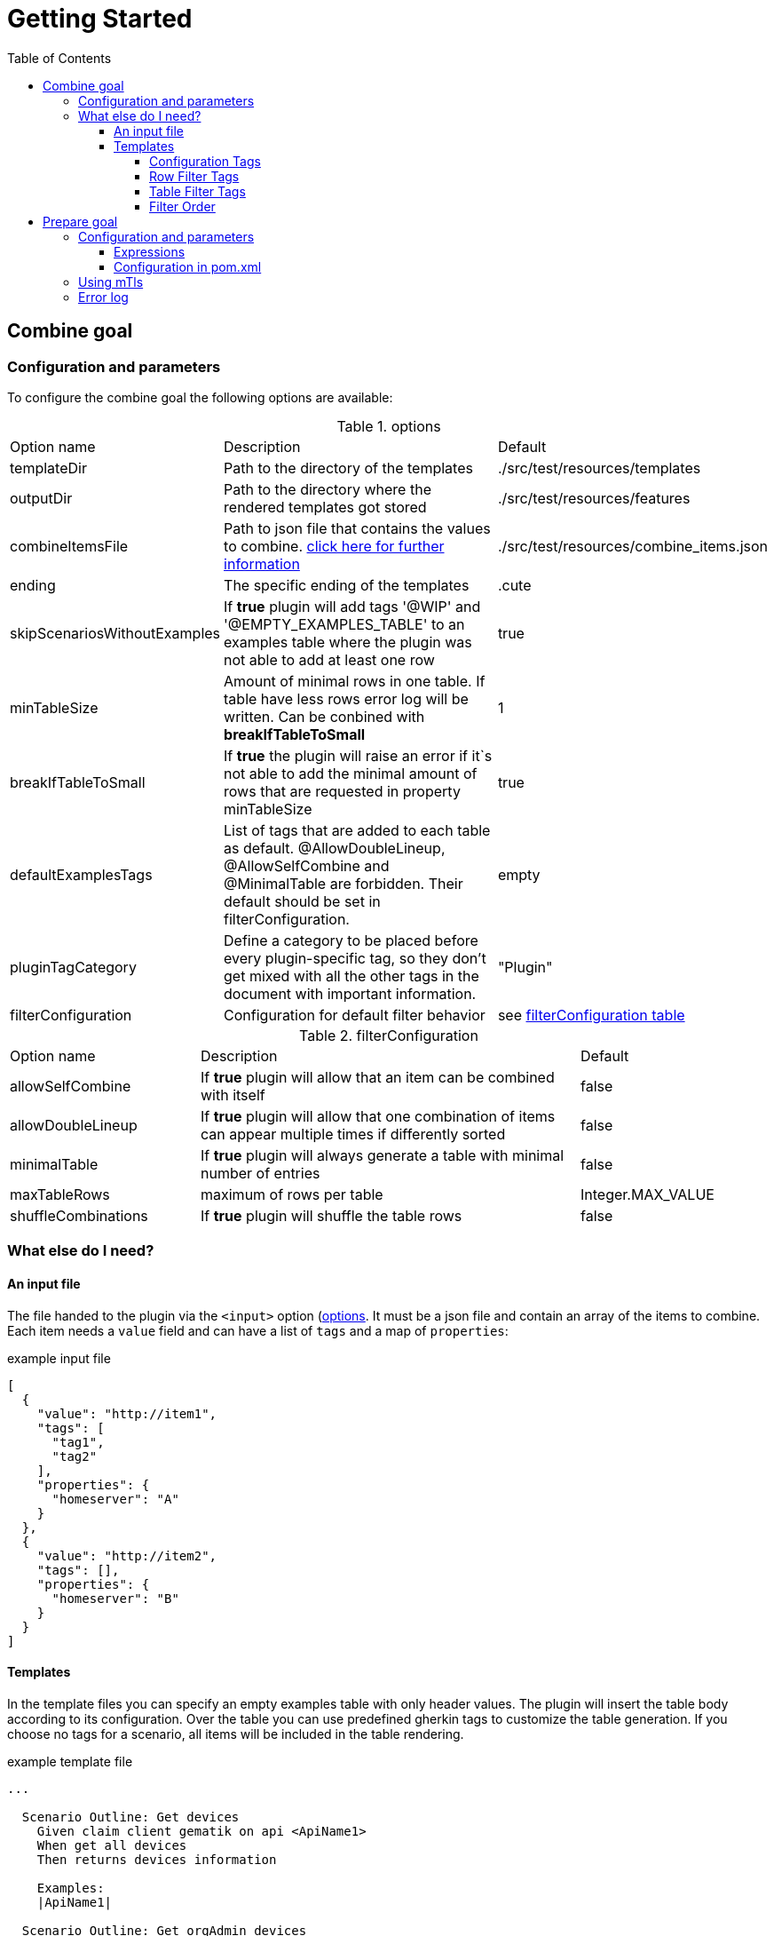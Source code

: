 :toc-title: Table of Contents
:toc:
:toclevels: 5
= Getting Started

// TODO rewrite
== Combine goal

=== Configuration and parameters

To configure the combine goal the following options are available:

[[options]]
.options
[cols="1,2,1"]
|===
|Option name|Description|Default
|templateDir|Path to the directory of the templates|./src/test/resources/templates
|outputDir|Path to the directory where the rendered templates got stored|./src/test/resources/features
|combineItemsFile|Path to json file that contains the values to combine. <<combine_items,click here for further information>>|./src/test/resources/combine_items.json
|ending|The specific ending of the templates|.cute
|skipScenariosWithoutExamples| If *true* plugin will add tags '@WIP' and '@EMPTY_EXAMPLES_TABLE' to an examples table where the plugin was not able to add at least one row |true
|minTableSize|Amount of minimal rows in one table. If table have less rows error log will be written. Can be conbined with *breakIfTableToSmall*|1
|breakIfTableToSmall|If *true* the plugin will raise an error if it`s not able to add the minimal amount of rows that are requested in property minTableSize|true
|defaultExamplesTags|List of tags that are added to each table as default.
@AllowDoubleLineup, @AllowSelfCombine and @MinimalTable are forbidden. Their default should be set in filterConfiguration.| empty
|pluginTagCategory|Define a category to be placed before every plugin-specific tag, so they don't get mixed with all the other tags in the document with important information.|"Plugin"
|filterConfiguration| Configuration for default filter behavior | see <<filter-configuration, filterConfiguration table>>
|===

[[filter-configuration]]
.filterConfiguration
[cols="1,2,1"]
|===
|Option name|Description|Default
|allowSelfCombine|If *true* plugin will allow that an item can be combined with itself|false
|allowDoubleLineup|If *true* plugin will allow that one combination of items can appear multiple times if differently sorted|false
|minimalTable|If *true* plugin will always generate a table with minimal number of entries|false
|maxTableRows|maximum of rows per table|Integer.MAX_VALUE
|shuffleCombinations|If *true* plugin will shuffle the table rows|false
|===

=== What else do I need?

==== [[combine_items]]An input file

The file handed to the plugin via the `<input>` option (<<options, options>>.
It must be a json file and contain an array of the items to combine.
Each item needs a `value` field and can have a list of `tags` and a map of `properties`:

.example input file
[source,json]
----
[
  {
    "value": "http://item1",
    "tags": [
      "tag1",
      "tag2"
    ],
    "properties": {
      "homeserver": "A"
    }
  },
  {
    "value": "http://item2",
    "tags": [],
    "properties": {
      "homeserver": "B"
    }
  }
]
----

==== Templates

In the template files you can specify an empty examples table with only header values.
The plugin will insert the table body according to its configuration.
Over the table you can use predefined gherkin tags to customize the table generation.
If you choose no tags for a scenario, all items will be included in the table rendering.

.example template file
[source,gherkin]
----
...

  Scenario Outline: Get devices
    Given claim client gematik on api <ApiName1>
    When get all devices
    Then returns devices information

    Examples:
    |ApiName1|

  Scenario Outline: Get orgAdmin devices
    Given claim client gematik on api <ApiName1>
    When get all devices
    Then returns devices information

    @Filter(ApiName1.hasTag("orgAdmin"))
    Examples:
    |ApiName1|

...
----

===== Configuration Tags

Configuration tags can override the default configuration values for a single examples table.
Configuration tags with a boolean value have default values for which the value can be omitted e.g. `@Shuffle(true)` can also be written as `@Shuffle`

.configuration tags
[cols="2,1,4"]
|===
|Tag name|Default|Example
|@AllowDoubleLineup(<boolean>)

Example:
@AllowDoubleLineup(true)|true|specifies if one combination of items can appear multiple times in the examples table, if differently sorted.

e.g. Row "\|entry2\|entry1\|" will not appear if row "\|entry1\|entry2\|" is present.

|@AllowSelfCombine(<boolean>)

Example:
@AllowSelfCombine(false)|true|Specifies if an item can be combined with itself.

e.g. Row "\|entry1\|entry1\|" will not appear if SelfCombine is disabled.

|@MinimalTable(<boolean>)

Example:
@MinimalTable(true)|true a|Generate a table with minimal number of entries. Each possible entry will have one occurrence in the resulting table as long as there are sufficient items to fill each row. If additional entries are needed to fill the last row, items will be reused.
Cell and row filter can lead to more reused items.

DoubleLineup will never appear in such a table.

IMPORTANT: Only cell and row filters are evaluated in table generation.
Table filters will be applied after table generation. Therefore, this table can not be filtered with table filter tags without loosing multiple entries completely.
|
[[config_tag_maxrows]]@MaxRows(<int>)

Example:
@MaxRows(1)|- a|maximum of rows in this table

[IMPORTANT]
====
*"MaxRows" is also used for a <<table_filter_maxrows,TableFilter-Tag>>. The type of created filter is determined by the value for this tag:*

* for simple integer values it is interpreted as configuration tag, that overrides maxRows-config
* for everything else the table filter is used, which does not override the configuration value
====

|@Shuffle(<boolean>)

Example:
@Shuffle(true)|true|shuffle the table
|===

===== Row Filter Tags

Row filter tags can filter out rows of the table by given parameters.

.row filter tags
[cols="1,2"]
|===
|Tag name|Description
|@Filter(<expression>)

Example:
@Filter(HEADER_1.hasTag("orgAdmin")) a| The filter expression must return a boolean value. Evaluates given expression for each possible table row and removes it if expression does not evaluate to `true`.

In the expression you can access the values with its header name and use it like a link:src/main/java/de/gematik/combine/model/CombineItem.java[CombineItem].
The expression itself is a https://commons.apache.org/proper/commons-jexl/reference/syntax.html[JEXL-Expression].

IMPORTANT: *expressions that evaluate only one field per row, are used as filters before generating the table and can reduce the amount of filtering significantly.*

|@DistinctProperty(<propertyName>)

Example:
@DistinctProperty(homeserver)|No cell in a row can have the same value of the given property
|===

===== [[table_filter_tags]] Table Filter Tags

Table filter tags can filter the whole table and are not bound to a row.

.table filter tags
[cols="1,2"]
|===
|Tag name|Description
|@DistinctColumn(<columnName>)

Example:
@DistinctColumn(HEADER_1)| For the given column every value will have only one occurrence.
|
[[table_filter_maxrows]]@MaxRows(<expression>)

Examples:

@MaxRows(1+2)

@MaxRows(HEADER_1.properties["homeserver"].distinct().count()*2)
a| maximum of rows in this table

this is an extended version of the config tag <<config_tag_maxrows,MaxRows>> that kan evaluate https://commons.apache.org/proper/commons-jexl/reference/syntax.html[JEXL-Expressions].

In the expression you can access the columns with its header name and use it like a link:src/main/java/de/gematik/combine/filter/jexl/JexlFilterColumn.java[JexlFilterColumn].

Additionally, the variables 'rowCount' and 'columnCount' are usable.

IMPORTANT: This filter does not override the configuration value for maxRows.
|@MaxSameColumnProperty(<columnName>,<propertyName>,<count>)

Example:

@MaxSameColumnProperty(HEADER_1,homeserver,2)
a| counts the occurrences of the given property values in the given column and removes rows with property value occurrences over the given count.
|@DistinctColumnProperty(<columnName>,<propertyName>)

Example:

@DistinctColumnProperty(HEADER_1,homeserver)
a| Leaves only one row for each distinct property value in the given column.
Works as MaxSameColumnProperty-Tag with count 1.
|===

===== Filter Order

The filters are sorted before they are applied.
Their order is determined by their orderKey defined in link:../src/main/java/de/gematik/combine/filter/FilterOrder.java[FilterOrder]:

. RowFilters (all filter which operate only on one row and therefore can not interfere with each other)
. MaxSameColumnProperty
. DistinctColumn
. DoubleLineup
. MaxRows

== Prepare goal

It parses the info-endpoint and adds additional information and validates all given information automatically. It takes the base combine_items.json and creates a new one regarding the info-data endpoint and the given expressions. The info-point could be parsed by JSON-Path which are configured in expressions.

Only if there is a configuration for a specific tag or property it will validate. All tags or properties that have no configuration will be copied 1 to 1 in the resulting combine_items.json.

Depending on configuration the plugin exits with an error or overrides all information with the findings at the info-endpoint.

Important:: This goal have to be executed before the combine goal.

=== Configuration and parameters

[[options]]
.options
[%header, cols="1,2,1"]
|===
|Option name|Description|Default
|combineItemsFile|Path to json file that contains the values to combine. <<combine_items,click here for further information>>|./src/test/resources/
|infoResourceLocation|Location to the info-endpoint, if this is not he root location. For example if the URL is localhost:8080 and the info-endpoint is at /app/info you have to provide app/info here.|
|tagExpressions|This is a list of complex data and define which tags have to be set under what conditions. Read more here <<Expressions>>|
|propertyExpressions|This is a list of complex data and define which property have to be set under what conditions. Read more here <<Expressions>>|
|truststore|Path of truststore|
|truststorePw|Truststore password|
|clientCertStore|Path of client-cert-store|
|clientCertStorePw|Client-cert-password|
|hardFail|If one API is not reachable the plugin will raise an exception|true
|configFail|If one tag or one property should be set or differs from the given the plugin will raise an exception. If set to false all information from the infopoint will override the given information|true
|===

==== [[Expressions]] Expressions

Every single expression you configure is a check that should be done against the info-endpoint. This expression got executed and compared to the info-endpoint.

A tag expression (JSON-Path) should have a true or false as result. If the result of the path is true the tag will be added or kept. If the result is false the tag will be ignored (no error) or unset if the tag is named in the base combine_item.json.

This results in following table of outcomes:

.Result table tags
[%header,cols="2,2,2,1"]
|===
|Value in base|Value in api|result|error
|is set|true|tag is set|no
|is not set|true|tag is set|no
|is set|false|tag is removed|yes
|is not set|false|tag is ignored| no
|===

If the path for a property is existing, the value will be added. If the path does not exist but the property is set in the base combine_items.json the property stays. If no property is set in the base combine_items.json and the path does not exist, the property will be removed. In addition to the tag, the set value in the base combine_items.json will be compared to the value found at the info-endpoint and will raise an exception if configured, but at least noticed in error log.

This results in following table of outcomes:

.Result table properties
[%header, cols="2,2,2,1"]
|===
|Value in base|Value in api|result|error
|is set|found and is same|property is set|no
|is set|found and differs from base|property got overwritten by api value|yes
|is not set|found|property is set|no
|is set|not found|property is removed|yes
|is not set|not found|tag is ignored| no
|===

Everytime an expression is not successful (returns false or was not found) the build will break if `configFail` is set to true (default). If it's set to false the regarding tag or property will be removed if set. In this case an errorLog.txt file with all registered errors will be generated right next to the generated combine_items.json at `./target/generated-combine`.

==== Configuration in pom.xml
.Example tag and property Expression
[source, xml]
----
<configuration>
  <tagExpressions>
    <tagExpression>
      <tag>MyTag</tag>
      <expression>$.my.Json.Path</expression>
    </tagExpression>
    <tagExpression>
      ...
    </tagExpression>
  </tagExpressions>
  <propertyExpressions>
    <propertyExpression>
      <property>myProperty</property>
      <expression>$.my.Json.Path</expression>
    </propertyExpression>
    <propertyExpression>
      ...
    </propertyExpression>
  </propertyExpressions>
</configuration>
----

=== Using mTls

For using mTls all 4 properties have to be set:

. truststore
. truststorePw
. clientCertStore
. clientCertStorePw

If one of these properties is set and the others not, or it's mal configuration, the plugin will raise an error. For using only https none of this properties have to be set. The plugin uses the internal truststore as default.

=== Error log

Every error / mismatch that exist between the base combine_items.json will be logged to console and also to the folder ./target/generated-combine. This enables you for a proper investigation.